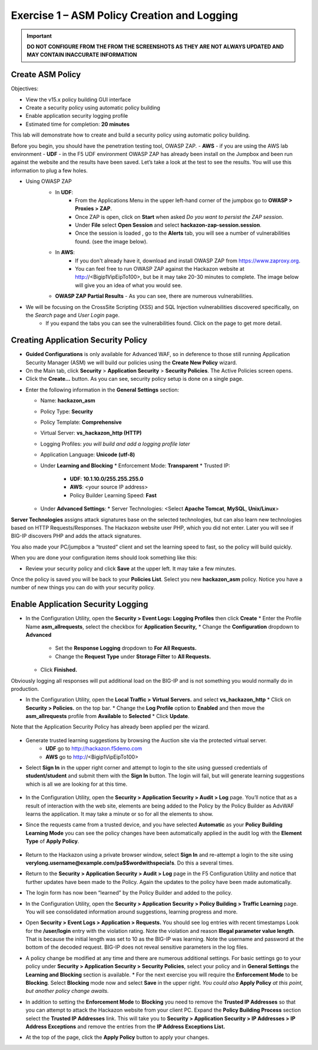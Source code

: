 Exercise 1 – ASM Policy Creation and Logging
============================================

.. important::
   **DO NOT CONFIGURE FROM THE FROM THE SCREENSHOTS AS THEY ARE NOT ALWAYS UPDATED AND MAY CONTAIN INACCURATE INFORMATION**

Create ASM Policy
-----------------

Objectives:

-  View the v15.x policy building GUI interface

-  Create a security policy using automatic policy building

-  Enable application security logging profile

-  Estimated time for completion: **20 minutes**

This lab will demonstrate how to create and build a security policy
using automatic policy building.

Before you begin, you should have the penetration testing tool, OWASP ZAP.  
- **AWS** - if you are using the AWS lab environment
- **UDF** - in the F5 UDF environment OWASP ZAP has already been install on the Jumpbox and 
been run against the website and the results have been saved. Let’s take
a look at the test to see the results. You will use this information to
plug a few holes.

* Using OWASP ZAP
   * In **UDF**:
      * From the Applications Menu in the upper left-hand corner of the jumpbox go to **OWASP > Proxies > ZAP**.
      * Once ZAP is open, click on **Start** when asked *Do you want to persist the ZAP session*.
      * Under **File** select **Open Session** and select **hackazon-zap-session.session**.
      * Once the session is loaded , go to the **Alerts** tab, you will see a number of vulnerabilities found. (see the image below).
   * In **AWS**:
       * If you don't already have it, download and install OWASP ZAP from https://www.zaproxy.org.
       * You can feel free to run OWASP ZAP against the Hackazon website at http://<Bigip1VipEipTo100>, but be it may take 20-30 minutes to complete.  The image below will give you an idea of what you would see.

   * **OWASP ZAP Partial Results** - As you can see, there are numerous vulnerabilities.

   .. image:: /_static/advwaf/image5.png
      :alt: C:\Users\RASMUS~1\AppData\Local\Temp\SNAGHTMLe2109f4e.PNG
      :align: center
      :width: 500

* We will be focusing on the CrossSite Scripting (XSS) and SQL Injection vulnerabilities discovered specifically, on the *Search* page and *User Login* page.
   * If you expand the tabs you can see the vulnerabilities found. Click on the page to get more detail.

Creating Application Security Policy
------------------------------------

* **Guided Configurations** is only available for Advanced WAF, so in deference to those still running Application Security Manager (ASM) we will build our policies using the **Create New Policy** wizard.

* On the Main tab, click **Security** > **Application Security** > **Security Policies**. The Active Policies screen opens.

* Click the **Create...** button. As you can see, security policy setup is done on a single page.

.. image:: /_static/advwaf/image6.png
    :align: center
    :width: 500

* Enter the following information in the **General Settings** section:

  * Name: **hackazon_asm**
  * Policy Type: **Security**
  * Policy Template: **Comprehensive**
  * Virtual Server: **vs_hackazon_http (HTTP)**
  * Logging Profiles: *you will build and add a logging profile later*
  * Application Language: **Unicode (utf-8)**
  * Under **Learning and Blocking**
    * Enforcement Mode: **Transparent**
    * Trusted IP: 
      * **UDF**: **10.1.10.0/255.255.255.0**
      * **AWS**: <your source IP address>
      * Policy Builder Learning Speed: **Fast**
  * Under **Advanced Settings**:
    * Server Technologies: <Select **Apache Tomcat**, **MySQL**, **Unix/Linux**>

**Server Technologies** assigns attack signatures base on the selected technologies, but can also learn new technologies based on HTTP Requests/Responses. The Hackazon website user PHP, which you did not enter. Later you will see if BIG-IP discovers PHP and adds the attack signatures.

You also made your PC/jumpbox a “trusted” client and set the learning speed to fast, so the policy will build quickly.

When you are done your configuration items should look something like this:

.. image:: /_static/advwaf/image7.png
   :align: center
   :width: 500

* Review your security policy and click **Save** at the upper left. It may take a few minutes. 

Once the policy is saved you will be back to your **Policies List**.  Select you new **hackazon_asm** policy.  Notice you have a number of new things you can do with your security policy.

.. image:: /_static/advwaf/image9.png
   :align: center
   :width: 500

Enable Application Security Logging
-----------------------------------

* In the Configuration Utility, open the **Security > Event Logs: Logging Profiles** then click **Create**
  * Enter the Profile Name **asm_allrequests**, select the checkbox for **Application Security,** 
  * Change the **Configuration** dropdown to **Advanced**
    * Set the **Response Logging** dropdown to **For All  Requests.**
    * Change the **Request Type** under **Storage Filter** to **All Requests.** 
  * Click **Finished.** 
  
Obviously logging all responses will put additional load on the BIG-IP and is not something you would normally do in production.

.. image:: /_static/advwaf/image10.png
   :align: center
   :width: 500

* In the Configuration Utility, open the **Local Traffic > Virtual Servers.** and select **vs_hackazon_http**
  * Click on **Security > Policies.** on the top bar. 
  * Change the **Log Profile** option to **Enabled** and then move the **asm_allrequests** profile from **Available** to **Selected**
  * Click **Update**.

Note that the Application Security Policy has already been applied per
the wizard.

   .. image:: /_static/advwaf/image11.png
      :align: center
      :width: 500

* Generate trusted learning suggestions by browsing the Auction site via the protected virtual server. 
    * **UDF** go to http://hackazon.f5demo.com
    * **AWS** go to http://<Bigip1VipEipTo100>

* Select **Sign In** in the upper right corner and attempt to login to the site using guessed credentials of **student/student** and submit them with the **Sign In** button. The login will fail, but will generate learning suggestions which is all we are looking for at this time.

   .. image:: /_static/advwaf/image12.png
      :align: center
      :width: 500

* In the Configuration Utility, open the **Security > Application Security > Audit > Log** page. You’ll notice that as a result of interaction with the web site, elements are being added to the Policy by the Policy Builder as AdvWAF learns the application. It may take a minute or so for all the elements to show. 
 
* Since the requests came from a trusted device, and you have selected **Automatic** as your **Policy Building Learning Mode** you can see the policy changes have been automatically applied in the audit log with the **Element Type** of **Apply Policy**.

   .. image:: /_static/advwaf/image13.png
      :alt: C:\Users\leifb\AppData\Local\Temp\SNAGHTML10ae9682.PNG
      :align: center
      :width: 500

* Return to the Hackazon using a private browser window, select **Sign In** and re-attempt a login to the site using **verylong.username@example.com/pa$$wordwithspecia!s**. Do this a several times.

*  Return to the **Security > Application Security > Audit > Log** page in the F5 Configuration Utility and notice that further updates have been made to the Policy. Again the updates to the policy have been made automatically.

   .. image:: /_static/advwaf/image14.png
      :align: center
      :width: 500

* The login form has now been “learned” by the Policy Builder and added to the policy.

* In the Configuration Utility, open the **Security > Application Security > Policy Building > Traffic Learning** page. You will see consolidated information around suggestions, learning progress and more.

.. image:: /_static/advwaf/image15.png
   :align: center
   :width: 500

   * Under the **Entity Type** column in the **Parameter** row click on the **Total** number and you will see the parameters you discovered.  Select a parameter and you will see how the parameter is configured. You can see the maximum length that was set after you put in a long username and password.
  
.. image:: /_static/advwaf/image16.png
   :align: center
   :width: 500



* Open **Security > Event Logs > Application > Requests.** You should see log entries with recent timestamps  Look for the **/user/login** entry with the violation rating. Note the violation and reason **Illegal parameter value length**. That is because the initial length was set to 10 as the BIG-IP was learning. Note the username and password at the bottom of the decoded request. BIG-IP does not reveal sensitive parameters in the log files.


.. image:: /_static/advwaf/image17.png
   :align: center
   :width: 500

* A policy change be modified at any time and there are numerous additional settings. For basic settings go to your policy under **Security > Application Security > Security Policies**, select your policy and in **General Settings** the **Learning and Blocking** section is available.  
  * For the next exercise you will require the **Enforcement Mode** to be **Blocking**.  Select **Blocking** mode now and select **Save** in the upper right.  *You could also* **Apply Policy** *at this point, but another policy change awaits.* 

.. image:: /_static/advwaf/image18.png
   :alt: General Settings for Learning and Blocking
   :align: center
   :width: 500

  * For advanced/customized Learning and Blocking settings open  **Security > Application Security > Policy Building > Learning and Blocking Settings**.

  .. image:: /_static/advwaf/image18a.png
  :alt: Advanced settings for Learning and Blocker
  :align: center
  :width: 500

* In addition to setting the **Enforcement Mode** to **Blocking** you need to remove the **Trusted IP Addresses** so that you can attempt to attack the Hackazon website from your client PC. Expand the **Policy Building Process** section select the **Trusted IP Addresses** link.  This will take you to **Security > Application Security > IP Addresses > IP Address Exceptions** and remove the entries from the **IP Address Exceptions List.**

.. image:: /_static/advwaf/image19.png
   :alt: C:\Users\leifb\AppData\Local\Temp\SNAGHTML10d0b0ab.PNG
   :align: center
   :width: 500

.. image:: /_static/advwaf/image20.png
   :align: center
   :width: 500

* At the top of the page, click the **Apply Policy** button to apply your changes.
